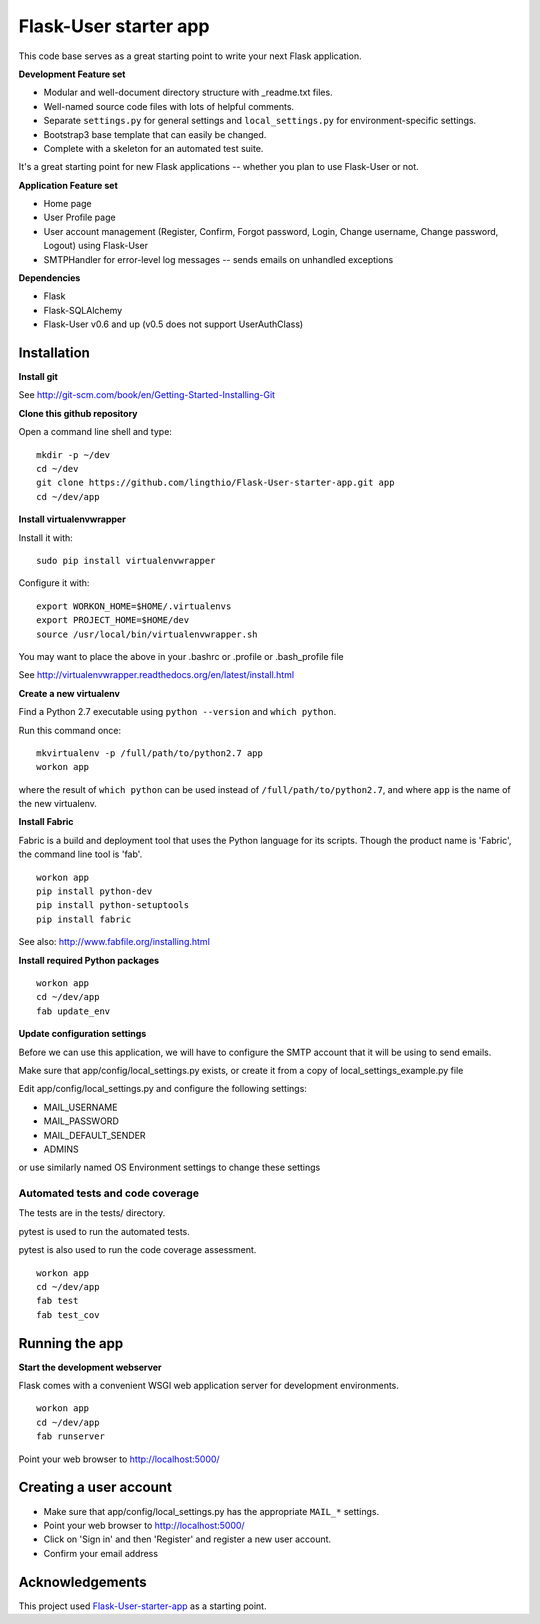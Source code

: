 Flask-User starter app
========

This code base serves as a great starting point to write your next Flask application.


**Development Feature set**

* Modular and well-document directory structure with _readme.txt files.
* Well-named source code files with lots of helpful comments.
* Separate ``settings.py`` for general settings and ``local_settings.py`` for environment-specific settings.
* Bootstrap3 base template that can easily be changed.
* Complete with a skeleton for an automated test suite.

It's a great starting point for new Flask applications -- whether you plan to use Flask-User or not.


**Application Feature set**

* Home page
* User Profile page
* User account management (Register, Confirm, Forgot password,
  Login, Change username, Change password, Logout) using Flask-User
* SMTPHandler for error-level log messages -- sends emails on unhandled exceptions


**Dependencies**

* Flask
* Flask-SQLAlchemy
* Flask-User v0.6 and up (v0.5 does not support UserAuthClass)


Installation
~~~~~~~~

**Install git**

See http://git-scm.com/book/en/Getting-Started-Installing-Git

**Clone this github repository**

Open a command line shell and type:

::

  mkdir -p ~/dev
  cd ~/dev
  git clone https://github.com/lingthio/Flask-User-starter-app.git app
  cd ~/dev/app

**Install virtualenvwrapper**

Install it with::

  sudo pip install virtualenvwrapper

Configure it with::

  export WORKON_HOME=$HOME/.virtualenvs
  export PROJECT_HOME=$HOME/dev
  source /usr/local/bin/virtualenvwrapper.sh

You may want to place the above in your .bashrc or .profile or .bash_profile file

See http://virtualenvwrapper.readthedocs.org/en/latest/install.html

**Create a new virtualenv**

Find a Python 2.7 executable using ``python --version`` and ``which python``.

Run this command once:

::

  mkvirtualenv -p /full/path/to/python2.7 app
  workon app

where the result of ``which python`` can be used instead of ``/full/path/to/python2.7``,
and where ``app`` is the name of the new virtualenv.

**Install Fabric**

Fabric is a build and deployment tool that uses the Python language for its scripts.
Though the product name is 'Fabric', the command line tool is 'fab'.

::

  workon app
  pip install python-dev
  pip install python-setuptools
  pip install fabric

See also: http://www.fabfile.org/installing.html

**Install required Python packages**

::

  workon app
  cd ~/dev/app
  fab update_env

**Update configuration settings**

Before we can use this application, we will have to configure the SMTP account that it will be using to send emails.

Make sure that app/config/local_settings.py exists, or create it from a copy of local_settings_example.py file

Edit app/config/local_settings.py and configure the following settings:

* MAIL_USERNAME
* MAIL_PASSWORD
* MAIL_DEFAULT_SENDER
* ADMINS

or use similarly named OS Environment settings to change these settings


Automated tests and code coverage
------
The tests are in the tests/ directory.

pytest is used to run the automated tests.

pytest is also used to run the code coverage assessment.

::

  workon app
  cd ~/dev/app
  fab test
  fab test_cov


Running the app
~~~~~~~~

**Start the development webserver**

Flask comes with a convenient WSGI web application server for development environments.

::

  workon app
  cd ~/dev/app
  fab runserver

Point your web browser to http://localhost:5000/


Creating a user account
~~~~~~~
* Make sure that app/config/local_settings.py has the appropriate ``MAIL_*`` settings.
* Point your web browser to http://localhost:5000/
* Click on 'Sign in' and then 'Register' and register a new user account.
* Confirm your email address


Acknowledgements
~~~~~~~~
This project used `Flask-User-starter-app <https://github.com/lingthio/Flask-User-starter-app>`_ as a starting point.
